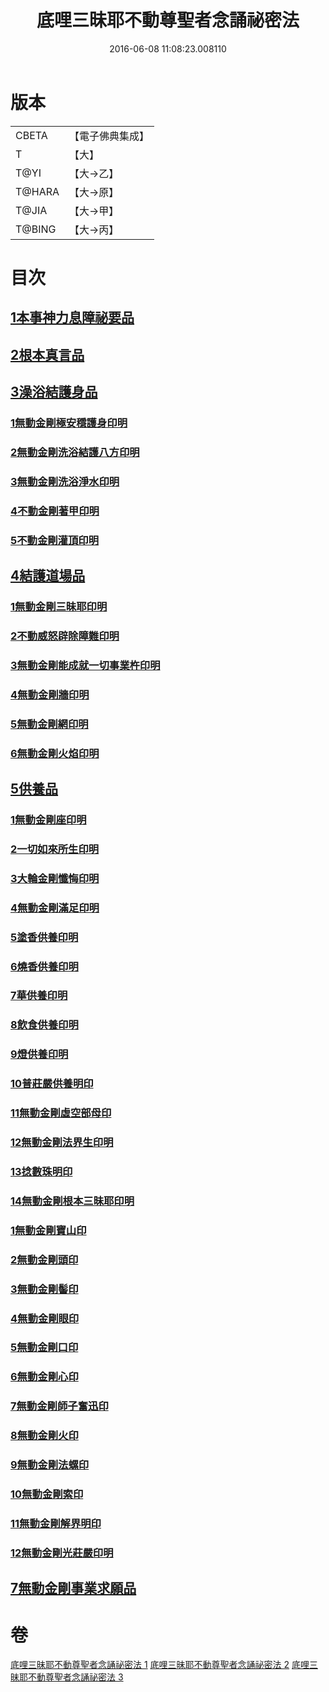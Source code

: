 #+TITLE: 底哩三昧耶不動尊聖者念誦祕密法 
#+DATE: 2016-06-08 11:08:23.008110

* 版本
 |     CBETA|【電子佛典集成】|
 |         T|【大】     |
 |      T@YI|【大→乙】   |
 |    T@HARA|【大→原】   |
 |     T@JIA|【大→甲】   |
 |    T@BING|【大→丙】   |

* 目次
** [[file:KR6j0428_001.txt::001-0013a17][1本事神力息障祕要品]]
** [[file:KR6j0428_002.txt::002-0016b7][2根本真言品]]
** [[file:KR6j0428_002.txt::002-0017a3][3澡浴結護身品]]
*** [[file:KR6j0428_002.txt::002-0017a4][1無動金剛極安穩護身印明]]
*** [[file:KR6j0428_002.txt::002-0017a16][2無動金剛洗浴結護八方印明]]
*** [[file:KR6j0428_002.txt::002-0017a21][3無動金剛洗浴淨水印明]]
*** [[file:KR6j0428_002.txt::002-0017a27][4不動金剛著甲印明]]
*** [[file:KR6j0428_002.txt::002-0017b5][5不動金剛灌頂印明]]
** [[file:KR6j0428_002.txt::002-0017b21][4結護道場品]]
*** [[file:KR6j0428_002.txt::002-0017b22][1無動金剛三昧耶印明]]
*** [[file:KR6j0428_002.txt::002-0017c5][2不動威怒辟除障難印明]]
*** [[file:KR6j0428_002.txt::002-0017c24][3無動金剛能成就一切事業杵印明]]
*** [[file:KR6j0428_002.txt::002-0018a8][4無動金剛牆印明]]
*** [[file:KR6j0428_002.txt::002-0018a16][5無動金剛網印明]]
*** [[file:KR6j0428_002.txt::002-0018a24][6無動金剛火焰印明]]
** [[file:KR6j0428_002.txt::002-0018b2][5供養品]]
*** [[file:KR6j0428_002.txt::002-0018b3][1無動金剛座印明]]
*** [[file:KR6j0428_002.txt::002-0018b11][2一切如來所生印明]]
*** [[file:KR6j0428_002.txt::002-0018c7][3大輪金剛懺悔印明]]
*** [[file:KR6j0428_002.txt::002-0018c21][4無動金剛滿足印明]]
*** [[file:KR6j0428_002.txt::002-0019a4][5塗香供養印明]]
*** [[file:KR6j0428_002.txt::002-0019a10][6燒香供養印明]]
*** [[file:KR6j0428_002.txt::002-0019a15][7華供養印明]]
*** [[file:KR6j0428_002.txt::002-0019a20][8飲食供養印明]]
*** [[file:KR6j0428_002.txt::002-0019a25][9燈供養印明]]
*** [[file:KR6j0428_002.txt::002-0019b1][10普莊嚴供養明印]]
*** [[file:KR6j0428_002.txt::002-0019b22][11無動金剛虛空部母印]]
*** [[file:KR6j0428_002.txt::002-0019c3][12無動金剛法界生印明]]
*** [[file:KR6j0428_002.txt::002-0019c17][13捻數珠明印]]
*** [[file:KR6j0428_002.txt::002-0019c25][14無動金剛根本三昧耶印明]]
*** [[file:KR6j0428_003.txt::003-0020b5][1無動金剛寶山印]]
*** [[file:KR6j0428_003.txt::003-0020b8][2無動金剛頭印]]
*** [[file:KR6j0428_003.txt::003-0020b11][3無動金剛髻印]]
*** [[file:KR6j0428_003.txt::003-0020b16][4無動金剛眼印]]
*** [[file:KR6j0428_003.txt::003-0020b19][5無動金剛口印]]
*** [[file:KR6j0428_003.txt::003-0020b23][6無動金剛心印]]
*** [[file:KR6j0428_003.txt::003-0020b26][7無動金剛師子奮迅印]]
*** [[file:KR6j0428_003.txt::003-0020c2][8無動金剛火印]]
*** [[file:KR6j0428_003.txt::003-0020c5][9無動金剛法螺印]]
*** [[file:KR6j0428_003.txt::003-0020c9][10無動金剛索印]]
*** [[file:KR6j0428_003.txt::003-0020c25][11無動金剛解界明印]]
*** [[file:KR6j0428_003.txt::003-0021a19][12無動金剛光莊嚴印明]]
** [[file:KR6j0428_003.txt::003-0021b5][7無動金剛事業求願品]]

* 卷
[[file:KR6j0428_001.txt][底哩三昧耶不動尊聖者念誦祕密法 1]]
[[file:KR6j0428_002.txt][底哩三昧耶不動尊聖者念誦祕密法 2]]
[[file:KR6j0428_003.txt][底哩三昧耶不動尊聖者念誦祕密法 3]]

